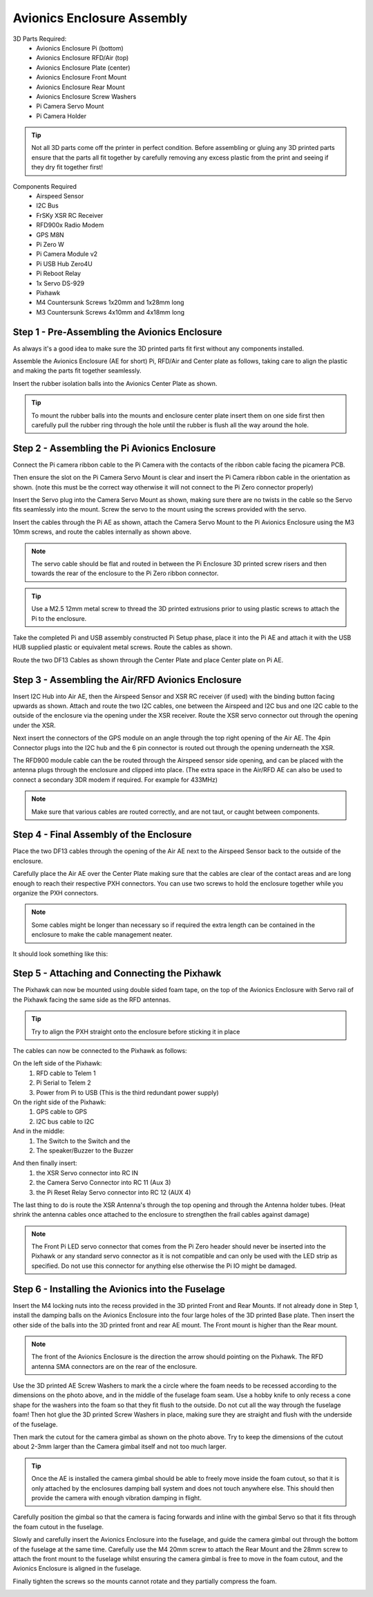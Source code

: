 Avionics Enclosure Assembly
===============================


3D Parts Required:
 - Avionics Enclosure Pi (bottom)
 - Avionics Enclosure RFD/Air (top)
 - Avionics Enclosure Plate (center)
 - Avionics Enclosure Front Mount

 - Avionics Enclosure Rear Mount
 - Avionics Enclosure Screw Washers
 - Pi Camera Servo Mount
 - Pi Camera Holder

.. Tip::
    Not all 3D parts come off the printer in perfect condition. Before assembling or gluing any 3D printed parts ensure that the parts all fit together by carefully removing any excess plastic from the print and seeing if they dry fit together first!


Components Required
 - Airspeed Sensor
 - I2C Bus
 - FrSKy XSR RC Receiver
 - RFD900x Radio Modem
 - GPS M8N
 - Pi Zero W
 - Pi Camera Module v2
 - Pi USB Hub Zero4U
 - Pi Reboot Relay
 - 1x Servo DS-929
 - Pixhawk
 - M4 Countersunk Screws 1x20mm and 1x28mm long
 - M3 Countersunk Screws 4x10mm and 4x18mm long

Step 1 -  Pre-Assembling the Avionics Enclosure
................................................

As always it's a good idea to make sure the 3D printed parts fit first without any components installed.

.. image:: /images/AE/3DPrintAs_SM.png
    :target: /images/AE/3DPrintAs.png

Assemble the Avionics Enclosure (AE for short) Pi, RFD/Air and Center plate as follows, taking care to align the plastic and making the parts fit together seamlessly.

.. image:: /images/AE/MountBallsCenter_SM.jpg
    :target: /images/AE/MountBallsCenter.jpg

Insert the rubber isolation balls into the Avionics Center Plate as shown.

.. tip::
  To mount the rubber balls into the mounts and enclosure center plate insert them on one side first then carefully pull the rubber ring through the hole until the rubber is flush all the way around the hole.


Step 2 - Assembling the Pi Avionics Enclosure
.................................................

Connect the Pi camera ribbon cable to the Pi Camera with the contacts of the ribbon cable facing the picamera PCB.

.. image:: /images/AE/ServoMountCam_SM.jpg
    :target: /images/AE/ServoMountCam.jpg

Then ensure the slot on the Pi Camera Servo Mount is clear and insert the Pi Camera ribbon cable in the orientation as shown.
(note this must be the correct way otherwise it will not connect to the Pi Zero connector properly)

.. image:: /images/AE/ServoMountAs_SM.jpg
    :target: /images/AE/ServoMountAs.jpg

Insert the Servo plug into the Camera Servo Mount as shown, making sure there are no twists in the cable so the Servo fits seamlessly into the mount.
Screw the servo to the mount using the screws provided with the servo.


.. image:: /images/AE/ServoToPiAE_SM.jpg
    :target: /images/AE/ServoToPiAE.jpg

Insert the cables through the Pi AE as shown, attach the Camera Servo Mount to the Pi Avionics Enclosure using the M3 10mm screws, and route the cables internally as shown above.

.. Note::
   The servo cable should be flat and routed in between the Pi Enclosure 3D printed screw risers and then towards the rear of the enclosure to the Pi Zero ribbon connector.

.. image:: /images/AE/PiNHub_SM.jpg
    :target: /images/AE/PiNHub.jpg

.. Tip::
  Use a M2.5 12mm metal screw to thread the 3D printed extrusions prior to using plastic screws to attach the Pi to the enclosure.

Take the completed Pi and USB assembly constructed Pi Setup phase, place it into the Pi AE and attach it with the USB HUB supplied plastic or equivalent metal screws.
Route the cables as shown.

.. image:: /images/AE/PiAEToCenter_SM.jpg
    :target: /images/AE/PiAEToCenter.jpg


Route the two DF13 Cables as shown through the Center Plate and place Center plate on Pi AE.

Step 3 - Assembling the Air/RFD Avionics Enclosure
....................................................

.. image:: /images/AE/AirAEComp_SM.jpg
    :target: /images/AE/AirAEComp.jpg


Insert I2C Hub into Air AE, then the Airspeed Sensor and XSR RC receiver (if used) with the binding button facing upwards as shown. Attach and route the two I2C cables, one between the Airspeed and I2C bus and one I2C cable to the outside of the enclosure via the opening under the XSR receiver.
Route the XSR servo connector out through the opening under the XSR.

.. image:: /images/AE/AirAECompGPS_SM.jpg
    :target: /images/AE/AirAECompGPS.jpg


Next insert the connectors of the GPS module on an angle through the top right opening of the Air AE.
The 4pin  Connector plugs into the I2C hub and the 6 pin connector is routed out through the opening underneath the XSR.

.. image:: /images/AE/AirAECompRFD_SM.jpg
    :target: /images/AE/AirAECompRFD.jpg


The RFD900 module cable can the be routed through the Airspeed sensor side opening, and can be placed with the antenna plugs through the enclosure and clipped into place.
(The extra space in the Air/RFD AE can also be used to connect a secondary 3DR modem if required. For example for 433MHz)

.. Note::
  Make sure that various cables are routed correctly, and are not taut, or caught between components.


Step 4 - Final Assembly of the Enclosure
....................................................


.. image:: /images/AE/PiAEToAirAECable_SM.jpg
    :target: /images/AE/PiAEToAirAECable.jpg

   Make new picture!!

Place the two DF13 cables through the opening of the Air AE next to the Airspeed Sensor back to the outside of the enclosure.


.. image:: /images/AE/PiAEToAirAE_SM.jpg
    :target: /images/AE/PiAEToAirAE.jpg

Carefully place the Air AE over the Center Plate making sure that the cables are clear of the contact areas and are long enough to reach their respective PXH connectors.
You can use two screws to hold the enclosure together while you organize the PXH connectors.

.. Note::
  Some cables might be longer than necessary so if required the extra length can be contained in the enclosure to make the cable management neater.

It should look something like this:

.. image:: /images/AE/AEAs_SM.jpg
    :target: /images/AE/AEAs.jpg

   make new image


Step 5 - Attaching and Connecting the Pixhawk
....................................................


.. image:: /images/AE/AEPixhawk_SM.jpg
    :target: /images/AE/AEPixhawk.jpg


The Pixhawk can now be mounted using double sided foam tape, on the top of the Avionics Enclosure with Servo rail of the Pixhawk facing the same side as the RFD antennas.

.. Tip::
  Try to align the PXH straight onto the enclosure before sticking it in place


.. image:: /images/AE/AEPixhawkCables_SM.jpg
    :target: /images/AE/AEPixhawkCables.jpg

The cables can now be connected to the Pixhawk as follows:

On the left side of the Pixhawk:
 1) RFD cable to Telem 1
 2) Pi Serial to Telem 2
 3) Power from Pi to USB (This is the third redundant power supply)
On the right side of the Pixhawk:
 1) GPS cable to GPS
 2) I2C bus cable to I2C
And in the middle:
 1) The Switch to the Switch and the
 2) The speaker/Buzzer to the Buzzer


.. image:: /images/AE/AEPixhawkCables2_SM.jpg
    :target: /images/AE/AEPixhawkCables2.jpg

And then finally insert:
 1) the XSR Servo connector into RC IN
 2) the Camera Servo Connector into RC 11 (Aux 3)
 3) the Pi Reset Relay Servo connector into RC 12 (AUX 4)

The last thing to do is route the XSR Antenna's through the top opening and through the Antenna holder tubes. (Heat shrink the antenna cables once attached to the enclosure to strengthen the frail cables against damage)

.. Note::
   The Front Pi LED servo connector that comes from the Pi Zero header should never be inserted into the Pixhawk or any standard servo connector as it is not compatible and can only be used with the LED strip as specified.
   Do not use this connector for anything else otherwise the Pi IO might be damaged.


Step 6 - Installing the Avionics into the Fuselage
......................................................

Insert the M4 locking nuts into the recess provided in the 3D printed Front and Rear Mounts. If not already done in Step 1, install the damping balls on the Avionics Enclosure into the four large holes of the 3D printed Base plate.
Then insert the other side of the balls into the 3D printed front and rear AE mount. The Front mount is higher than the Rear mount.

.. Note::
    The front of the Avionics Enclosure is the direction the arrow should pointing on the Pixhawk. The RFD antenna SMA connectors are on the rear of the enclosure.

.. image:: /images/AE/FuseCut_SM.jpg
    :target: /images/AE/FuseCut.jpg

Use the 3D printed AE Screw Washers to mark the a circle where the foam needs to be recessed according to the dimensions on the photo above, and in the middle of the fuselage foam seam.
Use a hobby knife to only recess a cone shape for the washers into the foam so that they fit flush to the outside. Do not cut all the way through the fuselage foam!
Then hot glue the 3D printed Screw Washers in place, making sure they are straight and flush with the underside of the fuselage.

Then mark the cutout for the camera gimbal as shown on the photo above. Try to keep the dimensions of the cutout about 2-3mm larger than the Camera gimbal itself and not too much larger.

.. Tip::
  Once the AE is installed the camera gimbal should be able to freely move inside the foam cutout, so that it is only attached by the enclosures damping ball system and does not touch anywhere else.
  This should then provide the camera with enough vibration damping in flight.

Carefully position the gimbal so that the camera is facing forwards and inline with the gimbal Servo so that it fits through the foam cutout in the fuselage.

Slowly and carefully insert the Avionics Enclosure into the fuselage, and guide the camera gimbal out through the bottom of the fuselage at the same time.
Carefully use the M4 20mm screw to attach the Rear Mount and the 28mm screw to attach the front mount to the fuselage
whilst ensuring the camera gimbal is free to move in the foam cutout, and the Avionics Enclosure is aligned in the fuselage.

Finally tighten the screws so the mounts cannot rotate and they partially compress the foam.

.. image:: /images/AE/AEInstalled_SM.jpg
    :target: /images/AE/AEInstalled.jpg
